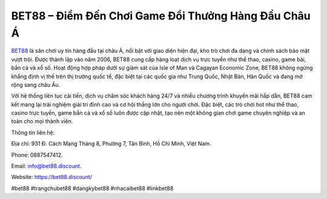 BET88 – Điểm Đến Chơi Game Đổi Thưởng Hàng Đầu Châu Á
===================================

`BET88 <https://bet88.discount/>`_ là sân chơi uy tín hàng đầu tại châu Á, nổi bật với giao diện hiện đại, kho trò chơi đa dạng và chính sách bảo mật vượt trội. Được thành lập vào năm 2006, BET88 cung cấp hàng loạt dịch vụ trực tuyến như thể thao, casino, game bài, bắn cá và xổ số. Hoạt động hợp pháp dưới sự giám sát của Isle of Man và Cagayan Economic Zone, BET88 không ngừng khẳng định vị thế trên thị trường quốc tế, đặc biệt tại các quốc gia như Trung Quốc, Nhật Bản, Hàn Quốc và đang mở rộng sang châu Âu.

Với hệ thống liên tục cải tiến, dịch vụ chăm sóc khách hàng 24/7 và nhiều chương trình khuyến mãi hấp dẫn, BET88 cam kết mang lại trải nghiệm giải trí đỉnh cao và cơ hội thắng lớn cho người chơi. Đặc biệt, các trò chơi hot như thể thao, casino trực tuyến, game bắn cá và xổ số luôn được cập nhật, tạo nên một không gian chơi game chuyên nghiệp và an toàn cho mọi thành viên.

Thông tin liên hệ: 

Địa chỉ: 931 Đ. Cách Mạng Tháng 8, Phường 7, Tân Bình, Hồ Chí Minh, Việt Nam. 

Phone: 0887547412. 

Email: info@bet88.discount. 

Website: https://bet88.discount/ 

#bet88 #trangchubet88 #dangkybet88 #nhacaibet88 #linkbet88

